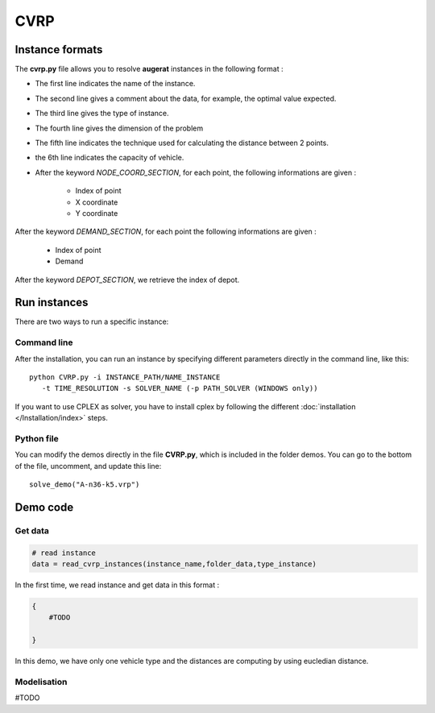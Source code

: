 CVRP
================


Instance formats
----------------------------

The **cvrp.py** file allows you to resolve **augerat** instances in the following format : 

* The first line indicates the name of the instance.
* The second line gives a comment about the data, for example, the optimal value expected.
* The third line gives the type of instance.
* The fourth line gives the dimension of the problem
* The fifth line indicates the technique used for calculating the distance between 2 points.
* the 6th line indicates the capacity of vehicle.  
* After the keyword *NODE_COORD_SECTION*, for each point, the following informations are given :

    * Index of point
    * X coordinate
    * Y coordinate  

After the keyword *DEMAND_SECTION*, for each point the following informations are given :
   
    * Index of point
    * Demand

After the keyword *DEPOT_SECTION*, we retrieve the index of depot.
   
Run instances
----------------------------
There are two ways to run a specific instance:

Command line
^^^^^^^^^^^^^^^^^^^^^^

After the installation, you can run an instance by specifying different parameters directly in the command line, like this::

    python CVRP.py -i INSTANCE_PATH/NAME_INSTANCE 
       -t TIME_RESOLUTION -s SOLVER_NAME (-p PATH_SOLVER (WINDOWS only))

If you want to use CPLEX as solver, you have to install cplex by following the different :doc:`installation </Installation/index>` steps.


Python file
^^^^^^^^^^^^^^^^^^^^^^
You can modify the demos directly in the file **CVRP.py**, which is included in the folder demos. You can go to the bottom of the file, uncomment, and update this line::
    
    solve_demo("A-n36-k5.vrp")


Demo code
----------------------------

Get data
^^^^^^^^^^^^^^^^^^^^^^

.. code-block:: python
   

    # read instance
    data = read_cvrp_instances(instance_name,folder_data,type_instance)

In the first time, we read instance and get data in this format :

.. code-block:: python

    {
        #TODO
                    
    }

In this demo, we have only one vehicle type and the distances are computing by using eucledian distance.


Modelisation
^^^^^^^^^^^^^^^^^^^^^^

#TODO


